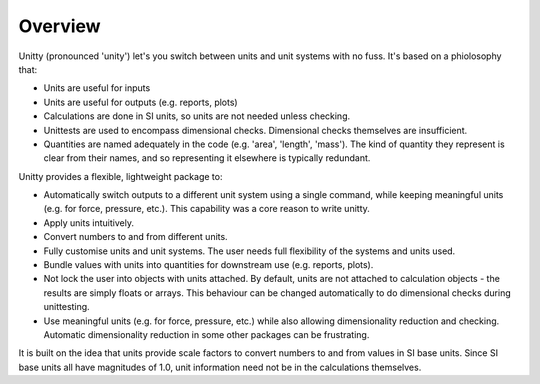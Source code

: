 Overview
========

Unitty (pronounced 'unity') let's you switch between units and unit 
systems with no fuss. It's based on a phiolosophy that:

* Units are useful for inputs
* Units are useful for outputs (e.g. reports, plots)
* Calculations are done in SI units, so units are not needed unless checking.
* Unittests are used to encompass dimensional checks. Dimensional checks
  themselves are insufficient.
* Quantities are named adequately in the code (e.g. 'area', 'length', 'mass').
  The kind of quantity they represent is clear from their names, and so 
  representing it elsewhere is typically redundant. 

Unitty provides a flexible, lightweight package to:

* Automatically switch outputs to a different unit system using a single 
  command, while keeping meaningful units (e.g. for force, pressure, etc.).
  This capability was a core reason to write unitty.
* Apply units intuitively.
* Convert numbers to and from different units.
* Fully customise units and unit systems. The user needs full flexibility
  of the systems and units used.
* Bundle values with units into quantities for downstream use (e.g. reports,
  plots).
* Not lock the user into objects with units attached. By default, units
  are not attached to calculation objects - the results are simply floats or
  arrays. This behaviour can be changed automatically to do dimensional
  checks during unittesting. 
* Use meaningful units (e.g. for force, pressure, etc.) while also allowing
  dimensionality reduction and checking. Automatic dimensionality reduction 
  in some other packages can be frustrating.

It is built on the idea that units provide scale factors to convert numbers
to and from values in SI base units. Since SI base units all have magnitudes of
1.0, unit information need not be in the calculations themselves.
